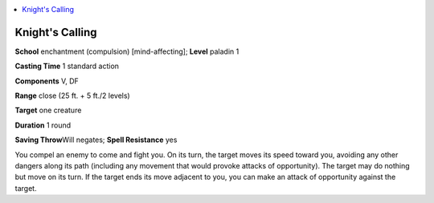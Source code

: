 
.. _`advancedplayersguide.spells.knightscalling`:

.. contents:: \ 

.. _`advancedplayersguide.spells.knightscalling#knights_calling`:

Knight's Calling
=================

\ **School**\  enchantment (compulsion) [mind-affecting]; \ **Level**\  paladin 1

\ **Casting Time**\  1 standard action

\ **Components**\  V, DF

\ **Range**\  close (25 ft. + 5 ft./2 levels)

\ **Target**\  one creature

\ **Duration**\  1 round

\ **Saving Throw**\ Will negates; \ **Spell Resistance**\  yes

You compel an enemy to come and fight you. On its turn, the target moves its speed toward you, avoiding any other dangers along its path (including any movement that would provoke attacks of opportunity). The target may do nothing but move on its turn. If the target ends its move adjacent to you, you can make an attack of opportunity against the target. 

